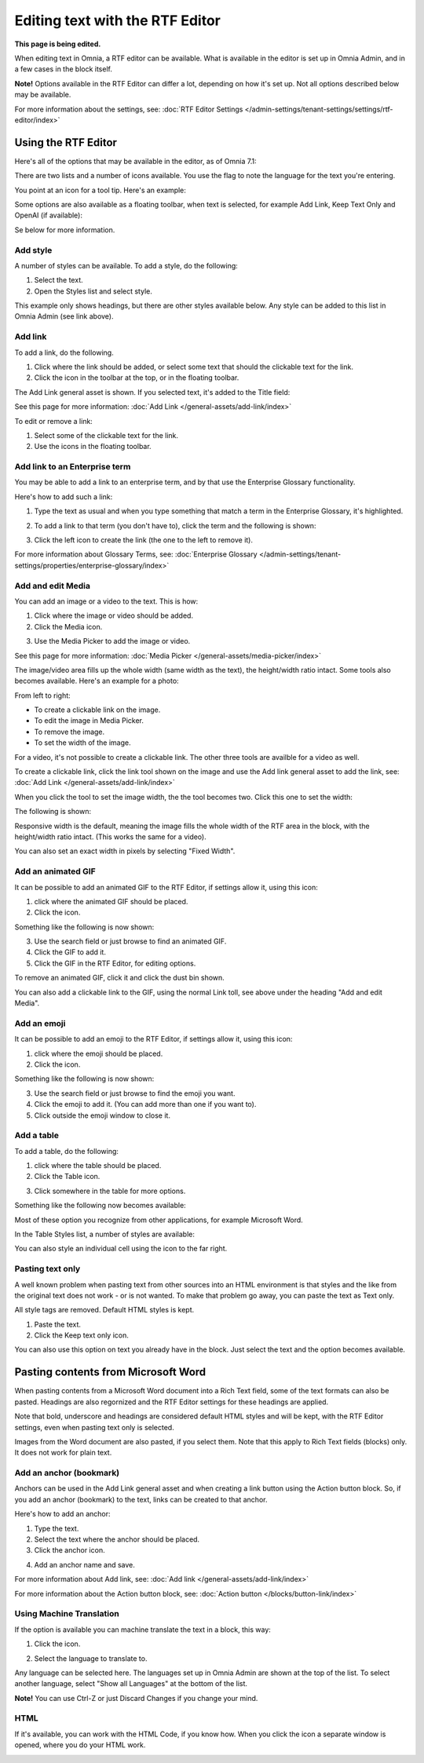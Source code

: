 Editing text with the RTF Editor
=====================================

**This page is being edited.**

When editing text in Omnia, a RTF editor can be available. What is available in the editor is set up in Omnia Admin, and in a few cases in the block itself.

**Note!** Options available in the RTF Editor can differ a lot, depending on how it's set up. Not all options described below may be available.

For more information about the settings, see: :doc:`RTF Editor Settings </admin-settings/tenant-settings/settings/rtf-editor/index>`

Using the RTF Editor
**********************
Here's all of the options that may be available in the editor, as of Omnia 7.1:

.. image:: rtf-editor-all-options-v7-2.png

There are two lists and a number of icons available. You use the flag to note the language for the text you're entering. 

You point at an icon for a tool tip. Here's an example:

.. image:: rtf-editor-all-tooltip-v7-2.png

Some options are also available as a floating toolbar, when text is selected, for example Add Link, Keep Text Only and OpenAI (if available):

.. image:: rtf-editor-all-floating-v7-2.png

Se below for more information.

Add style
---------------
A number of styles can be available. To add a style, do the following:

1. Select the text.
2. Open the Styles list and select style.

.. image:: rtf-editor-all-style-v7-2.png

This example only shows headings, but there are other styles available below. Any style can be added to this list in Omnia Admin (see link above).

Add link
----------
To add a link, do the following.

1. Click where the link should be added, or select some text that should the clickable text for the link.
2. Click the icon in the toolbar at the top, or in the floating toolbar.

.. image:: rtf-editor-all-link-v7-2.png

The Add Link general asset is shown. If you selected text, it's added to the Title field:

.. image:: rtf-editor-all-link-title-v7.png

See this page for more information: :doc:`Add Link </general-assets/add-link/index>`

To edit or remove a link:

1. Select some of the clickable text for the link.
2. Use the icons in the floating toolbar.

Add link to an Enterprise term
-------------------------------
You may be able to add a link to an enterprise term, and by that use the Enterprise Glossary functionality.

Here's how to add such a link:

1. Type the text as usual and when you type something that match a term in the Enterprise Glossary, it's highlighted.

.. image:: rtf-editor-glossary-aware-highlight.png

2. To add a link to that term (you don't have to), click the term and the following is shown:

.. image:: rtf-editor-glossary-aware-highlight-icons-new.png

3. Click the left icon to create the link (the one to the left to remove it).

For more information about Glossary Terms, see: :doc:`Enterprise Glossary </admin-settings/tenant-settings/properties/enterprise-glossary/index>`

Add and edit Media
--------------------
You can add an image or a video to the text. This is how:

1. Click where the image or video should be added.
2. Click the Media icon.

.. image:: rtf-add-image-v7.png

3. Use the Media Picker to add the image or video.

.. image:: rtf-add-image-media-picker-v7.png

See this page for more information: :doc:`Media Picker </general-assets/media-picker/index>`

The image/video area fills up the whole width (same width as the text), the height/width ratio intact. Some tools also becomes available. Here's an example for a photo:

.. image:: what-the-heck-v7.png

From left to right:

+ To create a clickable link on the image.
+ To edit the image in Media Picker.
+ To remove the image.
+ To set the width of the image.

For a video, it's not possible to create a clickable link. The other three tools are availble for a video as well.

To create a clickable link, click the link tool shown on the image and use the Add link general asset to add the link, see: :doc:`Add Link </general-assets/add-link/index>`

When you click the tool to set the image width, the the tool becomes two. Click this one to set the width:

.. image:: rtf-add-image-tools-width-1-v7.png

The following is shown:

.. image:: rtf-add-image-tools-width-2-v7.png

Responsive width is the default, meaning the image fills the whole width of the RTF area in the block, with the height/width ratio intact. (This works the same for a video).

You can also set an exact width in pixels by selecting "Fixed Width". 

Add an animated GIF
---------------------
It can be possible to add an animated GIF to the RTF Editor, if settings allow it, using this icon:

.. image:: rtf-animated-gif-icon-v7.png

1. click where the animated GIF should be placed.
2. Click the icon.

Something like the following is now shown:

.. image:: rtf-animated-gif-select-v7.png

3. Use the search field or just browse to find an animated GIF.
4. Click the GIF to add it.
5. Click the GIF in the RTF Editor, for editing options.

To remove an animated GIF, click it and click the dust bin shown.

You can also add a clickable link to the GIF, using the normal Link toll, see above under the heading "Add and edit Media". 

Add an emoji
---------------------
It can be possible to add an emoji to the RTF Editor, if settings allow it, using this icon:

.. image:: rtf-emoticon-icon-v7.png

1. click where the emoji should be placed.
2. Click the icon.

Something like the following is now shown:

.. image:: rtf-emoticon-select-v7.png

3. Use the search field or just browse to find the emoji you want.
4. Click the emoji to add it. (You can add more than one if you want to).
5. Click outside the emoji window to close it.

Add a table
------------
To add a table, do the following:

1. click where the table should be placed.
2. Click the Table icon.

.. image:: rtf-editor-table-v7.png

3. Click somewhere in the table for more options.

Something like the following now becomes available:

.. image:: rtf-editor-table-edits-v7.png

Most of these option you recognize from other applications, for example Microsoft Word.

In the Table Styles list, a number of styles are available:

.. image:: rtf-editor-table-edits-table-styles-v7.png

You can also style an individual cell using the icon to the far right.

.. image:: rtf-editor-table-edits-cell-style-v7.png

Pasting text only
-------------------
A well known problem when pasting text from other sources into an HTML environment is that styles and the like from the original text does not work - or is not wanted. To make that problem go away, you can paste the text as Text only.

All style tags are removed. Default HTML styles is kept.

1. Paste the text.
2. Click the Keep text only icon.

.. image:: rtf-editor-test-only-v7.png

You can also use this option on text you already have in the block. Just select the text and the option becomes available.

Pasting contents from Microsoft Word
*************************************
When pasting contents from a Microsoft Word document into a Rich Text field, some of the text formats can also be pasted. Headings are also regornized and the RTF Editor settings for these headings are applied. 

Note that bold, underscore and headings are considered default HTML styles and will be kept, with the RTF Editor settings, even when pasting text only is selected.

Images from the Word document are also pasted, if you select them. Note that this apply to Rich Text fields (blocks) only. It does not work for plain text.

Add an anchor (bookmark)
---------------------------
Anchors can be used in the Add Link general asset and when creating a link button using the Action button block. So, if you add an anchor (bookmark) to the text, links can be created to that anchor.

Here's how to add an anchor:

1. Type the text.
2. Select the text where the anchor should be placed.
3. Click the anchor icon.

.. image:: anchor-icon-v7.png

4. Add an anchor name and save.

.. image:: anchor-name-v7.png

For more information about Add link, see: :doc:`Add link </general-assets/add-link/index>`

For more information about the Action button block, see: :doc:`Action button </blocks/button-link/index>`

Using Machine Translation
---------------------------
If the option is available you can machine translate the text in a block, this way:

1. Click the icon.

.. image:: rtf-editor-machine-translation-v7.png

2. Select the language to translate to.

.. image:: machine-translation-select-language-v7.png

Any language can be selected here. The languages set up in Omnia Admin are shown at the top of the list. To select another language, select "Show all Languages" at the bottom of the list.

.. image:: machine-translation-select-language-all-v7.png

**Note!** You can use Ctrl-Z or just Discard Changes if you change your mind.

HTML
------
If it's available, you can work with the HTML Code, if you know how. When you click the icon a separate window is opened, where you do your HTML work.

.. image:: rtf-editor-html-v7.png


